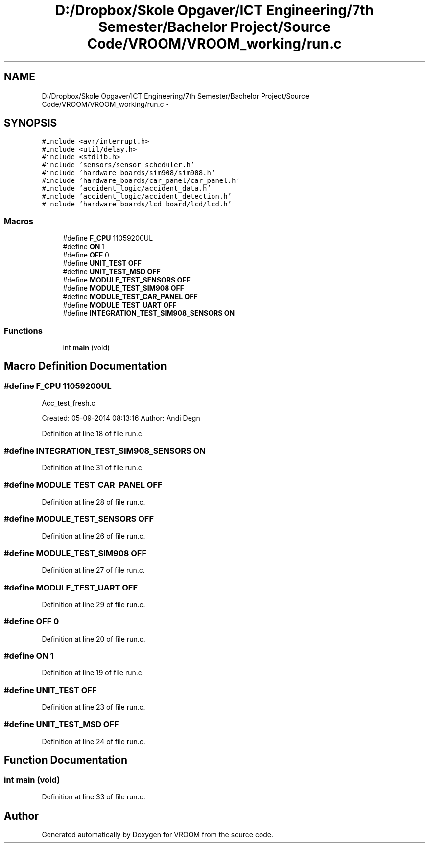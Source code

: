 .TH "D:/Dropbox/Skole Opgaver/ICT Engineering/7th Semester/Bachelor Project/Source Code/VROOM/VROOM_working/run.c" 3 "Tue Dec 2 2014" "Version v0.01" "VROOM" \" -*- nroff -*-
.ad l
.nh
.SH NAME
D:/Dropbox/Skole Opgaver/ICT Engineering/7th Semester/Bachelor Project/Source Code/VROOM/VROOM_working/run.c \- 
.SH SYNOPSIS
.br
.PP
\fC#include <avr/interrupt\&.h>\fP
.br
\fC#include <util/delay\&.h>\fP
.br
\fC#include <stdlib\&.h>\fP
.br
\fC#include 'sensors/sensor_scheduler\&.h'\fP
.br
\fC#include 'hardware_boards/sim908/sim908\&.h'\fP
.br
\fC#include 'hardware_boards/car_panel/car_panel\&.h'\fP
.br
\fC#include 'accident_logic/accident_data\&.h'\fP
.br
\fC#include 'accident_logic/accident_detection\&.h'\fP
.br
\fC#include 'hardware_boards/lcd_board/lcd/lcd\&.h'\fP
.br

.SS "Macros"

.in +1c
.ti -1c
.RI "#define \fBF_CPU\fP   11059200UL"
.br
.ti -1c
.RI "#define \fBON\fP   1"
.br
.ti -1c
.RI "#define \fBOFF\fP   0"
.br
.ti -1c
.RI "#define \fBUNIT_TEST\fP   \fBOFF\fP"
.br
.ti -1c
.RI "#define \fBUNIT_TEST_MSD\fP   \fBOFF\fP"
.br
.ti -1c
.RI "#define \fBMODULE_TEST_SENSORS\fP   \fBOFF\fP"
.br
.ti -1c
.RI "#define \fBMODULE_TEST_SIM908\fP   \fBOFF\fP"
.br
.ti -1c
.RI "#define \fBMODULE_TEST_CAR_PANEL\fP   \fBOFF\fP"
.br
.ti -1c
.RI "#define \fBMODULE_TEST_UART\fP   \fBOFF\fP"
.br
.ti -1c
.RI "#define \fBINTEGRATION_TEST_SIM908_SENSORS\fP   \fBON\fP"
.br
.in -1c
.SS "Functions"

.in +1c
.ti -1c
.RI "int \fBmain\fP (void)"
.br
.in -1c
.SH "Macro Definition Documentation"
.PP 
.SS "#define F_CPU   11059200UL"
Acc_test_fresh\&.c
.PP
Created: 05-09-2014 08:13:16 Author: Andi Degn 
.PP
Definition at line 18 of file run\&.c\&.
.SS "#define INTEGRATION_TEST_SIM908_SENSORS   \fBON\fP"

.PP
Definition at line 31 of file run\&.c\&.
.SS "#define MODULE_TEST_CAR_PANEL   \fBOFF\fP"

.PP
Definition at line 28 of file run\&.c\&.
.SS "#define MODULE_TEST_SENSORS   \fBOFF\fP"

.PP
Definition at line 26 of file run\&.c\&.
.SS "#define MODULE_TEST_SIM908   \fBOFF\fP"

.PP
Definition at line 27 of file run\&.c\&.
.SS "#define MODULE_TEST_UART   \fBOFF\fP"

.PP
Definition at line 29 of file run\&.c\&.
.SS "#define OFF   0"

.PP
Definition at line 20 of file run\&.c\&.
.SS "#define ON   1"

.PP
Definition at line 19 of file run\&.c\&.
.SS "#define UNIT_TEST   \fBOFF\fP"

.PP
Definition at line 23 of file run\&.c\&.
.SS "#define UNIT_TEST_MSD   \fBOFF\fP"

.PP
Definition at line 24 of file run\&.c\&.
.SH "Function Documentation"
.PP 
.SS "int main (void)"

.PP
Definition at line 33 of file run\&.c\&.
.SH "Author"
.PP 
Generated automatically by Doxygen for VROOM from the source code\&.

